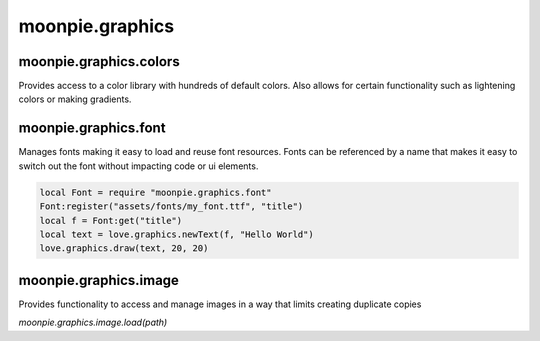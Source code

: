 moonpie.graphics
================


moonpie.graphics.colors
-----------------------

Provides access to a color library with hundreds of default colors. Also allows for certain functionality
such as lightening colors or making gradients.


moonpie.graphics.font
---------------------

Manages fonts making it easy to load and reuse font resources. Fonts can be referenced by a name that makes it
easy to switch out the font without impacting code or ui elements.


.. code-block:: lua

  local Font = require "moonpie.graphics.font"
  Font:register("assets/fonts/my_font.ttf", "title")
  local f = Font:get("title")
  local text = love.graphics.newText(f, "Hello World")
  love.graphics.draw(text, 20, 20)

moonpie.graphics.image
----------------------

Provides functionality to access and manage images in a way that limits creating duplicate copies

*moonpie.graphics.image.load(path)*

